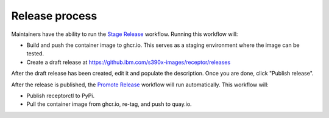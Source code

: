 Release process
===============

Maintainers have the ability to run the `Stage Release <https://github.ibm.com/s390x-images/receptor/actions/workflows/stage.yml>`_ workflow. Running this workflow will:

- Build and push the container image to ghcr.io. This serves as a staging environment where the image can be tested.
- Create a draft release at `<https://github.ibm.com/s390x-images/receptor/releases>`_

After the draft release has been created, edit it and populate the description. Once you are done, click "Publish release".

After the release is published, the `Promote Release <https://github.ibm.com/s390x-images/receptor/actions/workflows/promote.yml>`_ workflow will run automatically. This workflow will:

- Publish receptorctl to PyPi.
- Pull the container image from ghcr.io, re-tag, and push to quay.io.
